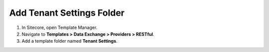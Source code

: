 Add Tenant Settings Folder
=======================================

1. In Sitecore, open Template Manager.
2. Navigate to **Templates > Data Exchange > Providers > RESTful**.
3. Add a template folder named **Tenant Settings**.

